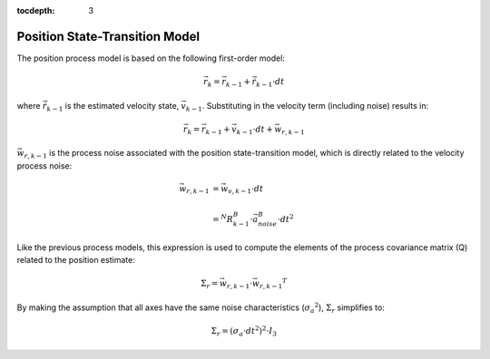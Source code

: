 :tocdepth: 3


Position State-Transition Model
--------------------------------

.. sectionauthor:: Joseph S Motyka <jmotyka at aceinna.com>


The position process model is based on the following first-order model:

.. math::

    \vec{r}_{k} = \vec{r}_{k-1} + \dot{\vec{r}}_{k-1} \cdot dt


where :math:`\dot{\vec{r}}_{k-1}` is the estimated velocity state, :math:`\vec{v}_{k-1}`.
Substituting in the velocity term (including noise) results in:

.. math::

    \vec{r}_{k} = \vec{r}_{k-1} + \vec{v}_{k-1} \cdot dt + \vec{w}_{r,k-1}


:math:`\vec{w}_{r,k-1}` is the process noise associated with the position state-transition model,
which is directly related to the velocity process noise:

.. math::

    \vec{w}_{r,k-1}	&= {\vec{w}_{v,k-1}} \cdot dt\\
                    {\hspace{5mm}} \\
                    &= {^{N}{R}_{k-1}^{B}} \cdot {\vec{a}_{noise}^{B}} \cdot {dt}^{2}


Like the previous process models, this expression is used to compute the elements of the process
covariance matrix (Q) related to the position estimate:

.. math::

    \Sigma_{r} = {\vec{w}_{r,k-1}} \cdot {\vec{w}_{r,k-1}}^{T}


By making the assumption that all axes have the same noise characteristics
(:math:`{\sigma_{a}}^{2}`), :math:`\Sigma_{r}` simplifies to:

.. math::

    \Sigma_{r} = ({\sigma_{a} \cdot dt}^{2} )^{2} \cdot I_3
